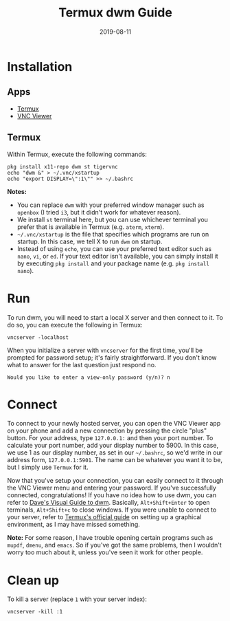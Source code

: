 #+title: Termux dwm Guide
#+date: 2019-08-11

* Installation

** Apps

   - [[https://termux.com/][Termux]]
   - [[https://www.realvnc.com/en/connect/download/viewer/android/][VNC Viewer]]

** Termux

   Within Termux, execute the following commands:

   #+begin_example
   pkg install x11-repo dwm st tigervnc
   echo "dwm &" > ~/.vnc/xstartup
   echo "export DISPLAY=\":1\"" >> ~/.bashrc
   #+end_example

   *Notes:*

   - You can replace =dwm= with your preferred window manager such as =openbox= (I tried =i3=, but it didn't work for whatever reason).
   - We install =st= terminal here, but you can use whichever terminal you prefer that is available in Termux (e.g. =aterm=, =xterm=).
   - =~/.vnc/xstartup= is the file that specifies which programs are run on startup. In this case, we tell X to run =dwm= on startup.
   - Instead of using =echo=, you can use your preferred text editor such as =nano=, =vi=, or =ed=. If your text editor isn't available, you can simply install it by executing =pkg install= and your package name (e.g. =pkg install nano=).

* Run 

  To run dwm, you will need to start a local X server and then connect to it.
  To do so, you can execute the following in Termux:

  #+begin_example
  vncserver -localhost
  #+end_example

  When you initialize a server with =vncserver= for the first time, you'll be prompted for password setup; it's fairly straightforward.
  If you don't know what to answer for the last question just respond no.

  #+begin_example
  Would you like to enter a view-only password (y/n)? n
  #+end_example

* Connect

  To connect to your newly hosted server, you can open the VNC Viewer app on your phone and add a new connection by pressing the circle "plus" button.
  For your address, type =127.0.0.1:= and then your port number.
  To calculate your port number, add your display number to 5900.
  In this case, we use 1 as our display number, as set in our =~/.bashrc=, so we'd write in our address form, =127.0.0.1:5901=.
  The name can be whatever you want it to be, but I simply use =Termux= for it.

  Now that you've setup your connection, you can easily connect to it through the VNC Viewer menu and entering your password.
  If you've successfully connected, congratulations!
  If you have no idea how to use dwm, you can refer to [[https://ratfactor.com/slackware/dwm/][Dave's Visual Guide to dwm]].
  Basically, =Alt+Shift+Enter= to open terminals, =Alt+Shift+c= to close windows.
  If you were unable to connect to your server, refer to [[https://wiki.termux.com/wiki/Graphical_Environment][Termux's official guide]] on setting up a graphical environment, as I may have missed something.

  *Note:* For some reason, I have trouble opening certain programs such as =mupdf=, =dmenu=, and =emacs=.
  So if you've got the same problems, then I wouldn't worry too much about it, unless you've seen it work for other people.

* Clean up

  To kill a server (replace =1= with your server index):

  #+begin_example
  vncserver -kill :1
  #+end_example
